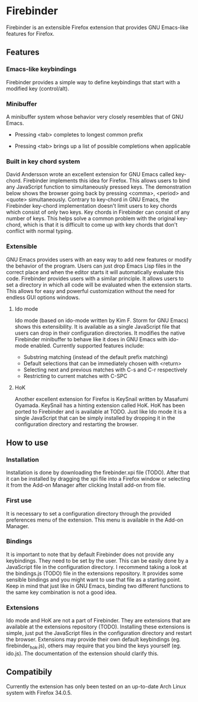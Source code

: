 * Firebinder
Firebinder is an extensible Firefox extension that provides GNU
Emacs-like features for Firefox.
** Features
*** Emacs-like keybindings
Firebinder provides a simple way to define keybindings that start with
a modified key (control/alt).
*** Minibuffer
A minibuffer system whose behavior very closely resembles that of GNU
Emacs.
- Pressing <tab> completes to longest common prefix
[[http://fat.gfycat.com/ClutteredElaborateDipper.gif]]
- Pressing <tab> brings up a list of possible completions when applicable
[[http://fat.gfycat.com/GoodnaturedFaithfulCardinal.gif]]
*** Built in key chord system
David Andersson wrote an excellent extension for GNU Emacs called
key-chord. Firebinder implements this idea for Firefox. This allows
users to bind any JavaScript function to simultaneously pressed
keys. The demonstration below shows the browser going back by pressing
<comma>, <period> and <quote> simultaneously. Contrary to key-chord in
GNU Emacs, the Firebinder key-chord implementation doesn't limit users
to key chords which consist of only two keys. Key chords in Firebinder
can consist of any number of keys. This helps solve a common problem
with the original key-chord, which is that it is difficult to come up
with key chords that don't conflict with normal typing.
[[http://giant.gfycat.com/ReadyPepperyBluewhale.gif]]
*** Extensible
GNU Emacs provides users with an easy way to add new features or
modify the behavior of the program. Users can just drop Emacs Lisp
files in the correct place and when the editor starts it will
automatically evaluate this code. Firebinder provides users with a
similar principle. It allows users to set a directory in which all
code will be evaluated when the extension starts. This allows for easy
and powerful customization without the need for endless GUI options
windows.
***** Ido mode
Ido mode (based on ido-mode written by Kim F. Storm for GNU Emacs)
shows this extensibility. It is available as a single JavaScript file
that users can drop in their configuration directories. It modifies the
native Firebinder minibuffer to behave like it does in GNU Emacs with
ido-mode enabled. Currently supported features include:
- Substring matching (instead of the default prefix matching)
- Default selections that can be immediately chosen with <return>
- Selecting next and previous matches with C-s and C-r respectively
- Restricting to current matches with C-SPC
[[http://fat.gfycat.com/SkinnyHelpfulBeetle.gif]]
***** HoK
Another excellent extension for Firefox is KeySnail written by
Masafumi Oyamada. KeySnail has a hinting extension called HoK. HoK has
been ported to Firebinder and is available at TODO. Just like Ido mode
it is a single JavaScript that can be simply installed by dropping it
in the configuration directory and restarting the browser.
[[http://giant.gfycat.com/BouncyFondIndianrhinoceros.gif]]
[[http://fat.gfycat.com/SpicyFrankIberianmidwifetoad.gif]]
** How to use
*** Installation
Installation is done by downloading the firebinder.xpi file
(TODO). After that it can be installed by dragging the xpi file into a
Firefox window or selecting it from the Add-on Manager after clicking
Install add-on from file.
*** First use
It is necessary to set a configuration directory through the provided
preferences menu of the extension. This menu is available in the
Add-on Manager.
*** Bindings
It is important to note that by default Firebinder does not provide
any keybindings. They need to be set by the user. This can be easily
done by a JavaScript file in the configuration directory. I recommend
taking a look at the bindings.js (TODO) file in the extensions
repository. It provides some sensible bindings and you might want to
use that file as a starting point. Keep in mind that just like in GNU
Emacs, binding two different functions to the same key combination is
not a good idea.
*** Extensions
Ido mode and HoK are not a part of Firebinder. They are extensions
that are available at the extensions repository (TODO). Installing
these extensions is simple, just put the JavaScript files in the
configuration directory and restart the browser. Extensions may
provide their own default keybindings (eg. firebinder_hok.js), others
may require that you bind the keys yourself (eg. ido.js). The
documentation of the extension should clarify this.
** Compatibily
Currently the extension has only been tested on an up-to-date Arch
Linux system with Firefox 34.0.5.
